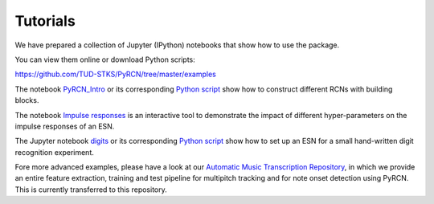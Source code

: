Tutorials
=========

We have prepared a collection of Jupyter (IPython) notebooks that show how to use the package.

You can view them online or download Python scripts:

https://github.com/TUD-STKS/PyRCN/tree/master/examples

The notebook `PyRCN_Intro <https://github.com/TUD-STKS/PyRCN/blob/master/examples/PyRCN_Intro.ipynb>`_ or its corresponding `Python script <https://github.com/TUD-STKS/PyRCN/blob/master/examples/PyRCN_Intro.py>`_ show how to construct different RCNs with building blocks. 

.. image:: https://mybinder.org/badge_logo.svg
    :target: https://mybinder.org/v2/gh/TUD-STKS/PyRCN/master?filepath=examples%2FPyRCN_Intro.ipynb


The notebook `Impulse responses <https://github.com/TUD-STKS/PyRCN/blob/master/examples/esn_impulse_responses.ipynb>`_ is an interactive tool to demonstrate the impact of different hyper-parameters on the impulse responses of an ESN. 

.. image:: https://mybinder.org/badge_logo.svg
    :target: https://mybinder.org/v2/gh/TUD-STKS/PyRCN/master?filepath=examples%2Fesn_impulse_responses.ipynb

The Jupyter notebook `digits <https://github.com/TUD-STKS/PyRCN/blob/master/examples/digits.ipynb>`_ or its corresponding `Python script <https://github.com/TUD-STKS/PyRCN/blob/master/examples/digits.py>`_ show how to set up an ESN for a small hand-written digit recognition experiment.

.. image:: https://mybinder.org/badge_logo.svg
    :target: https://mybinder.org/v2/gh/TUD-STKS/PyRCN/master?filepath=examples%2Fdigits.ipynb

Fore more advanced examples, please have a look at our `Automatic Music Transcription Repository <https://github.com/TUD-STKS/Automatic-Music-Transcription>`_, 
in which we provide an entire feature extraction, training and test pipeline for multipitch tracking and for note onset detection using PyRCN. This is currently transferred to this repository.